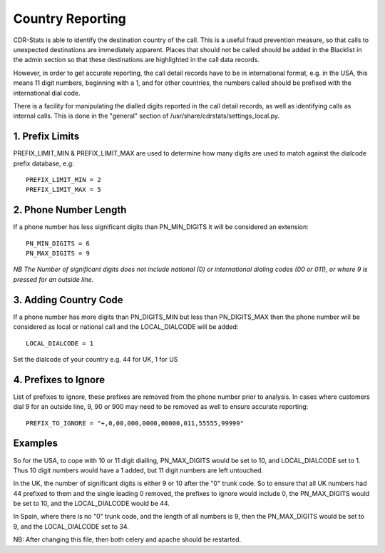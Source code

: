 .. _configuration-country-reporting:

Country Reporting
=================

CDR-Stats is able to identify the destination country of the call. This is a
useful fraud prevention measure, so that calls to unexpected destinations
are immediately apparent. Places that should not be called should be added
in the Blacklist in the admin section so that these destinations are
highlighted in the call data records.

However, in order to get accurate reporting, the call detail records have to
be in international format, e.g. in the USA, this means 11 digit numbers,
beginning with a 1, and for other countries, the numbers called should be
prefixed with the international dial code.

There is a facility for manipulating the dialled digits reported in the call
detail records, as well as identifying calls as internal calls. This is done
in the "general" section of /usr/share/cdrstats/settings_local.py.

1. Prefix Limits
----------------

PREFIX_LIMIT_MIN & PREFIX_LIMIT_MAX are used to determine how many digits are
used to match against the dialcode prefix database, e.g::

    PREFIX_LIMIT_MIN = 2
    PREFIX_LIMIT_MAX = 5

2. Phone Number Length
----------------------

If a phone number has less significant digits than PN_MIN_DIGITS it will be
considered an extension::

    PN_MIN_DIGITS = 6
    PN_MAX_DIGITS = 9

*NB The Number of significant digits does not include national (0) or
international dialing codes (00 or 011), or where 9 is pressed for an outside
line.*

3. Adding Country Code
----------------------
If a phone number has more digits than PN_DIGITS_MIN but less than
PN_DIGITS_MAX then the phone number will be considered as local or national
call and the LOCAL_DIALCODE will be added::

    LOCAL_DIALCODE = 1

Set the dialcode of your country e.g. 44 for UK, 1 for US

4. Prefixes to Ignore
---------------------

List of prefixes to ignore, these prefixes are removed from the phone number
prior to analysis. In cases where customers dial 9 for an outside line, 9,
90 or 900 may need to be removed as well to ensure accurate reporting::

    PREFIX_TO_IGNORE = "+,0,00,000,0000,00000,011,55555,99999"

Examples
--------

So for the USA, to cope with 10 or 11 digit dialling, PN_MAX_DIGITS would be
set to 10, and LOCAL_DIALCODE set to 1. Thus 10 digit numbers would have a 1
added, but 11 digit numbers are left untouched.

In the UK, the number of significant digits is either 9 or 10 after the "0"
trunk code. So to ensure that all UK numbers had 44 prefixed to them and the
single leading 0 removed, the prefixes to ignore would include 0, the
PN_MAX_DIGITS would be set to 10, and the LOCAL_DIALCODE would be 44.

In Spain, where there is no "0" trunk code, and the length of all numbers is
9, then the PN_MAX_DIGITS  would be set to 9, and the LOCAL_DIALCODE set to
34.

NB: After changing this file, then both celery and apache should be restarted.
